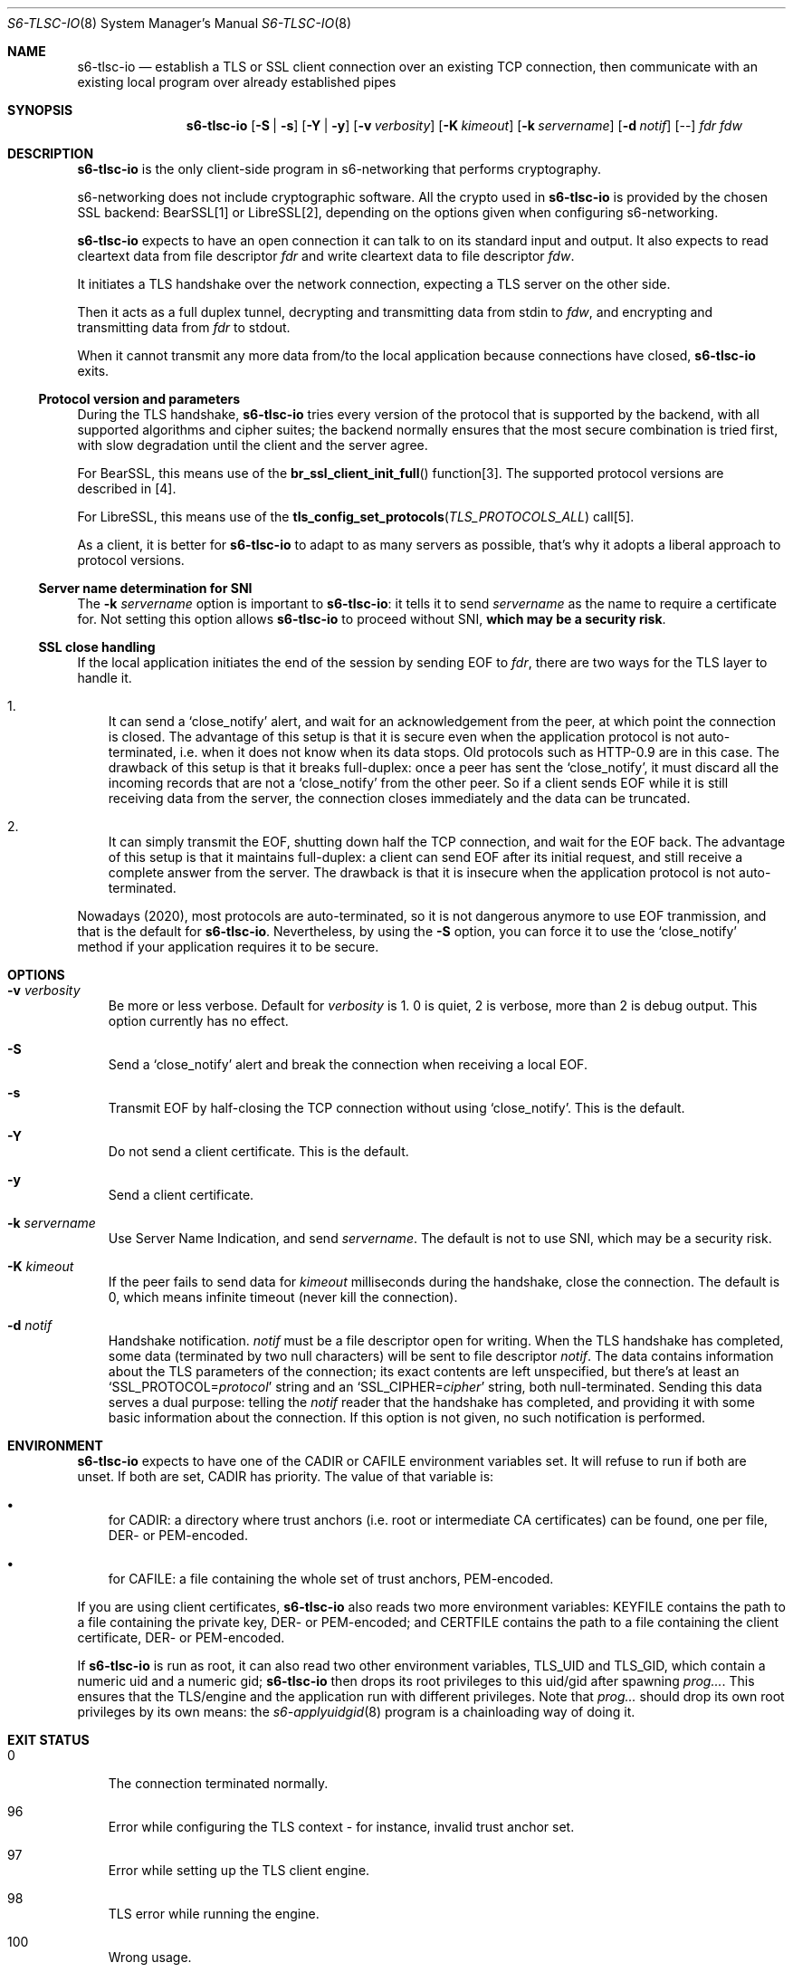 .Dd September 29, 2021
.Dt S6-TLSC-IO 8
.Os
.Sh NAME
.Nm s6-tlsc-io
.Nd establish a TLS or SSL client connection over an existing TCP connection, then communicate with an existing local program over already established pipes
.Sh SYNOPSIS
.Nm
.Op Fl S | Fl s
.Op Fl Y | Fl y
.Op Fl v Ar verbosity
.Op Fl K Ar kimeout
.Op Fl k Ar servername
.Op Fl d Ar notif
.Op --
.Ar fdr
.Ar fdw
.Sh DESCRIPTION
.Nm
is the only client-side program in s6-networking that performs
cryptography.
.Pp
s6-networking does not include cryptographic software.
All the crypto used in
.Nm
is provided by the chosen SSL backend: BearSSL[1] or LibreSSL[2],
depending on the options given when configuring s6-networking.
.Pp
.Nm
expects to have an open connection it can talk to on its standard
input and output.
It also expects to read cleartext data from file descriptor
.Ar fdr
and write cleartext data to file descriptor
.Ar fdw .
.Pp
It initiates a TLS handshake over the network connection, expecting a
TLS server on the other side.
.Pp
Then it acts as a full duplex tunnel, decrypting and transmitting data
from stdin to
.Ar fdw ,
and encrypting and transmitting data from
.Ar fdr
to stdout.
.Pp
When it cannot transmit any more data from/to the local application
because connections have closed,
.Nm
exits.
.Ss Protocol version and parameters
During the TLS handshake,
.Nm
tries every version of the protocol that is supported by the backend,
with all supported algorithms and cipher suites; the backend normally
ensures that the most secure combination is tried first, with slow
degradation until the client and the server agree.
.Pp
For BearSSL, this means use of the
.Fn br_ssl_client_init_full
function[3].
The supported protocol versions are described in [4].
.Pp
For LibreSSL, this means use of the
.Fn tls_config_set_protocols TLS_PROTOCOLS_ALL
call[5].
.Pp
As a client, it is better for
.Nm
to adapt to as many servers as possible, that's why it adopts a
liberal approach to protocol versions.
.Ss Server name determination for SNI
The
.Fl k Ar servername
option is important to
.Nm :
it tells it to send
.Ar servername
as the name to require a certificate for.
Not setting this option allows
.Nm
to
proceed without SNI,
.Sy which may be a security risk .
.Ss SSL close handling
If the local application initiates the end of the session by sending
EOF to
.Ar fdr ,
there are two ways for the TLS layer to handle it.
.Bl -enum -width x
.It
It can send a
.Ql close_notify
alert, and wait for an acknowledgement from the peer, at which point
the connection is closed.
The advantage of this setup is that it is secure even when the
application protocol is not auto-terminated, i.e.  when it does not
know when its data stops.
Old protocols such as HTTP-0.9 are in this case.
The drawback of this setup is that it breaks full-duplex: once a peer
has sent the
.Ql close_notify ,
it must discard all the incoming records that are not a
.Ql close_notify
from the other peer.
So if a client sends EOF while it is still receiving data from the
server, the connection closes immediately and the data can be
truncated.
.It
It can simply transmit the EOF, shutting down half the TCP connection,
and wait for the EOF back.
The advantage of this setup is that it maintains full-duplex: a client
can send EOF after its initial request, and still receive a complete
answer from the server.
The drawback is that it is insecure when the application protocol is
not auto-terminated.
.El
.Pp
Nowadays (2020), most protocols are auto-terminated, so it is not
dangerous anymore to use EOF tranmission, and that is the default for
.Nm .
Nevertheless, by using the
.Fl S
option, you can
force it to use the
.Ql close_notify
method if your application requires it to be secure.
.Sh OPTIONS
.Bl -tag -width x
.It Fl v Ar verbosity
Be more or less verbose.
Default for
.Ar verbosity
is 1.
0 is quiet, 2 is verbose, more than 2 is debug output.
This option currently has no effect.
.It Fl S
Send a
.Ql close_notify
alert and break the connection when receiving a local EOF.
.It Fl s
Transmit EOF by half-closing the TCP connection without using
.Ql close_notify .
This is the default.
.It Fl Y
Do not send a client certificate.
This is the default.
.It Fl y
Send a client certificate.
.It Fl k Ar servername
Use Server Name Indication, and send
.Ar servername .
The default is not to use SNI, which may be a security risk.
.It Fl K Ar kimeout
If the peer fails to send data for
.Ar kimeout
milliseconds during the handshake, close the connection.
The default is 0, which means infinite timeout (never kill the
connection).
.It Fl d Ar notif
Handshake notification.
.Ar notif
must be a file descriptor open for writing.
When the TLS handshake has completed, some data (terminated by two
null characters) will be sent to file descriptor
.Ar notif .
The data contains information about the TLS parameters of the
connection; its exact contents are left unspecified, but there's at
least an
.Ql SSL_PROTOCOL= Ns Ar protocol
string and an
.Ql SSL_CIPHER= Ns Ar cipher
string, both null-terminated.
Sending this data serves a dual purpose: telling the
.Ar notif
reader that the handshake has completed, and providing it with some
basic information about the connection.
If this option is not given, no such notification is performed.
.El
.Sh ENVIRONMENT
.Nm
expects to have one of the
.Ev CADIR
or
.Ev CAFILE
environment variables set.
It will refuse to run if both are unset.
If both are set,
.Ev CADIR
has priority.
The value of that variable is:
.Bl -bullet -width x
.It
for
.Ev CADIR :
a directory where trust anchors (i.e. root or intermediate CA
certificates) can be found, one per file, DER- or PEM-encoded.
.It
for
.Ev CAFILE :
a file containing the whole set of trust anchors, PEM-encoded.
.El
.Pp
If you are using client certificates,
.Nm
also reads
two more environment variables:
.Ev KEYFILE
contains the path to a file containing the private key, DER- or
PEM-encoded; and
.Ev CERTFILE
contains the path to a file containing the client certificate, DER- or
PEM-encoded.
.Pp
If
.Nm
is run as root, it can also read two
other environment variables,
.Ev TLS_UID
and
.Ev TLS_GID ,
which contain a numeric uid and a numeric gid;
.Nm
then drops its root privileges to this uid/gid after spawning
.Ar prog... .
This ensures that the TLS/engine and the application run with
different privileges.
Note that
.Ar prog...
should drop its own root privileges by its own means: the
.Xr s6-applyuidgid 8
program is a chainloading way of doing it.
.Sh EXIT STATUS
.Bl -tag -width x
.It 0
The connection terminated normally.
.It 96
Error while configuring the TLS context - for instance, invalid trust
anchor set.
.It 97
Error while setting up the TLS client engine.
.It 98
TLS error while running the engine.
.It 100
Wrong usage.
.It 111
System call failed.
.El
.Sh SEE ALSO
.Xr s6-tls 7 ,
.Xr s6-applyuidgid 8 ,
.Xr s6-tlsc 8 ,
.Xr s6-tlsclient 8 ,
.Xr s6-tlsd 8 ,
.Xr s6-tlsd-io 8 ,
.Xr s6-tlsserver 8 ,
.Xr s6-ucspitlsc 8 ,
.Xr s6-ucspitlsd 8
.Pp
[1]
.Lk https://bearssl.org/
.Pp
[2]
.Lk https://www.libressl.org/
.Pp
[3]
.Lk https://bearssl.org/apidoc/bearssl__ssl_8h.html#aa386dd0b03a0123760bf63df5a41c1e0
.Pp
[4]
.Lk https://bearssl.org/support.html#supported-versions
.Pp
[5]
.Lk https://man.openbsd.org/OpenBSD-current/man3/tls_config_set_protocols.3
.Pp
This man page is ported from the authoritative documentation at:
.Lk https://skarnet.org/software/s6-networking/s6-tlsc-io.html
.Sh AUTHORS
.An Laurent Bercot
.An Alexis Ao Mt flexibeast@gmail.com Ac (man page port)
